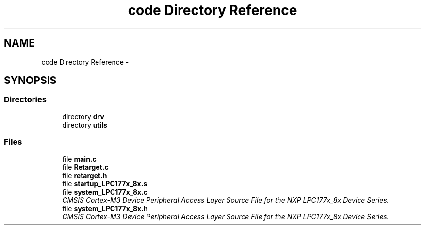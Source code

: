 .TH "code Directory Reference" 3 "Tue Sep 30 2014" "Lab TD" \" -*- nroff -*-
.ad l
.nh
.SH NAME
code Directory Reference \- 
.SH SYNOPSIS
.br
.PP
.SS "Directories"

.in +1c
.ti -1c
.RI "directory \fBdrv\fP"
.br
.ti -1c
.RI "directory \fButils\fP"
.br
.in -1c
.SS "Files"

.in +1c
.ti -1c
.RI "file \fBmain\&.c\fP"
.br
.ti -1c
.RI "file \fBRetarget\&.c\fP"
.br
.ti -1c
.RI "file \fBretarget\&.h\fP"
.br
.ti -1c
.RI "file \fBstartup_LPC177x_8x\&.s\fP"
.br
.ti -1c
.RI "file \fBsystem_LPC177x_8x\&.c\fP"
.br
.RI "\fICMSIS Cortex-M3 Device Peripheral Access Layer Source File for the NXP LPC177x_8x Device Series\&. \fP"
.ti -1c
.RI "file \fBsystem_LPC177x_8x\&.h\fP"
.br
.RI "\fICMSIS Cortex-M3 Device Peripheral Access Layer Source File for the NXP LPC177x_8x Device Series\&. \fP"
.in -1c
